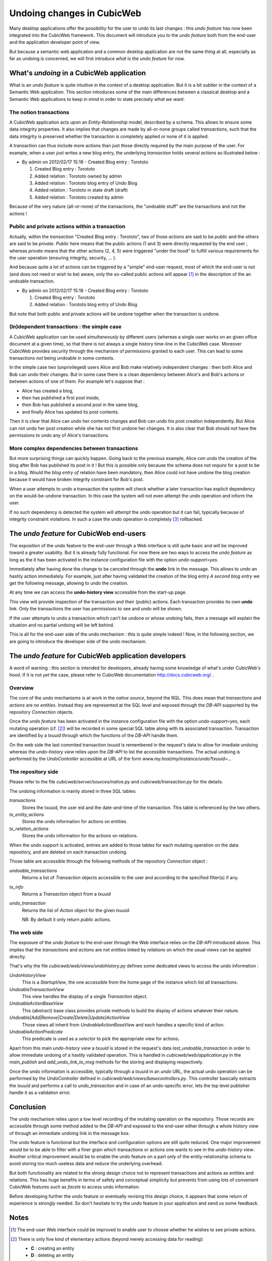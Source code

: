 Undoing changes in CubicWeb
---------------------------

Many desktop applications offer the possibility for the user to
undo its last changes : this *undo feature* has now been
integrated into the CubicWeb framework. This document will
introduce you to the *undo feature* both from the end-user and the
application developer point of view.

But because a semantic web application and a common desktop
application are not the same thing at all, especially as far as
undoing is concerned, we will first introduce *what* is the *undo
feature* for now.

What's *undoing* in a CubicWeb application
~~~~~~~~~~~~~~~~~~~~~~~~~~~~~~~~~~~~~~~~~~

What is an *undo feature* is quite intuitive in the context of a
desktop application. But it is a bit subtler in the context of a
Semantic Web application. This section introduces some of the main
differences between a classical desktop and a Semantic Web
applications to keep in mind in order to state precisely *what we
want*.

The notion transactions
```````````````````````

A CubicWeb application acts upon an *Entity-Relationship* model,
described by a schema. This allows to ensure some data integrity
properties. It also implies that changes are made by all-or-none
groups called *transactions*, such that the data integrity is
preserved whether the transaction is completely applied *or* none
of it is applied.

A transaction can thus include more actions than just those
directly required by the main purpose of the user.  For example,
when a user *just* writes a new blog entry, the underlying
*transaction* holds several *actions* as illustrated below :

* By admin on 2012/02/17 15:18 - Created Blog entry : Torototo

  #. Created Blog entry : Torototo
  #. Added relation : Torototo owned by admin
  #. Added relation : Torototo blog entry of Undo Blog
  #. Added relation : Torototo in state draft (draft)
  #. Added relation : Torototo created by admin

Because of the very nature (all-or-none) of the transactions, the
"undoable stuff" are the transactions and not the actions !

Public and private actions within a transaction
```````````````````````````````````````````````

Actually, within the *transaction* "Created Blog entry :
Torototo", two of those *actions* are said to be *public* and
the others are said to be *private*. *Public* here means that the
public actions (1 and 3) were directly requested by the end user ;
whereas *private* means that the other actions (2, 4, 5) were
triggered "under the hood" to fulfill various requirements for the
user operation (ensuring integrity, security, ... ).

And because quite a lot of actions can be triggered by a "simple"
end-user request, most of which the end-user is not (and does not
need or wish to be) aware, only the so-called public actions will
appear [1]_ in the description of the an undoable transaction.

* By admin on 2012/02/17 15:18 - Created Blog entry : Torototo

  #. Created Blog entry : Torototo
  #. Added relation : Torototo blog entry of Undo Blog

But note that both public and private actions will be undone
together when the transaction is undone.

(In)dependent transactions : the simple case
````````````````````````````````````````````

A CubicWeb application can be used *simultaneously* by different users
(whereas a single user works on an given office document at a
given time), so that there is not always a single history
time-line in the CubicWeb case. Moreover CubicWeb provides
security through the mechanism of *permissions* granted to each
user. This can lead to some transactions *not* being undoable in
some contexts.

In the simple case two (unprivileged) users Alice and Bob make
relatively independent changes : then both Alice and Bob can undo
their changes. But in some case there is a clean dependency
between Alice's and Bob's actions or between actions of one of
them. For example let's suppose that :

- Alice has created a blog,
- then has published a first post inside,
- then Bob has published a second post in the same blog,
- and finally Alice has updated its post contents.

Then it is clear that Alice can undo her contents changes and Bob
can undo his post creation independently. But Alice can not undo
her post creation while she has not first undone her changes.
It is also clear that Bob should *not* have the
permissions to undo any of Alice's transactions.


More complex dependencies between transactions
``````````````````````````````````````````````

But more surprising things can quickly happen. Going back to the
previous example, Alice *can* undo the creation of the blog after
Bob has published its post in it ! But this is possible only
because the schema does not *require* for a post to be in a
blog. Would the *blog entry of* relation have been mandatory, then
Alice could not have undone the blog creation because it would
have broken integrity constraint for Bob's post.

When a user attempts to undo a transaction the system will check
whether a later transaction has explicit dependency on the
would-be-undone transaction. In this case the system will not even
attempt the undo operation and inform the user.

If no such dependency is detected the system will attempt the undo
operation but it can fail, typically because of integrity
constraint violations. In such a case the undo operation is
completely [3]_ rollbacked.


The *undo feature* for CubicWeb end-users
~~~~~~~~~~~~~~~~~~~~~~~~~~~~~~~~~~~~~~~~~

The exposition of the undo feature to the end-user through a Web
interface is still quite basic and will be improved toward a
greater usability. But it is already fully functional.  For now
there are two ways to access the *undo feature* as long as the it
has been activated in the instance configuration file with the
option *undo-support=yes*.

Immediately after having done the change to be canceled through
the **undo** link in the message. This allows to undo an
hastily action immediately. For example, just after having
validated the creation of the blog entry *A second blog entry* we
get the following message, allowing to undo the creation.

.. image:: /images/undo_mesage_w600.png
   :width: 600px
   :alt: Screenshot of the undo link in the message
   :align: center

At any time we can access the **undo-history view** accessible from the
start-up page.

.. image:: /images/undo_startup-link_w600.png
   :width: 600px
   :alt: Screenshot of the startup menu with access to the history view
   :align: center

This view will provide inspection of the transaction and their (public)
actions. Each transaction provides its own **undo** link. Only the
transactions the user has permissions to see and undo will be shown.

.. image:: /images/undo_history-view_w600.png
   :width: 600px
   :alt: Screenshot of the undo history main view
   :align: center

If the user attempts to undo a transaction which can't be undone or
whose undoing fails, then a message will explain the situation and
no partial undoing will be left behind.

This is all for the end-user side of the undo mechanism : this is
quite simple indeed ! Now, in the following section, we are going
to introduce the developer side of the undo mechanism.

The *undo feature* for CubicWeb application developers
~~~~~~~~~~~~~~~~~~~~~~~~~~~~~~~~~~~~~~~~~~~~~~~~~~~~~~

A word of warning : this section is intended for developers,
already having some knowledge of what's under CubicWeb's hood. If
it is not *yet* the case, please refer to CubicWeb documentation
http://docs.cubicweb.org/ .

Overview
````````

The core of the undo mechanisms is at work in the *native source*,
beyond the RQL. This does mean that *transactions* and *actions*
are *no entities*. Instead they are represented at the SQL level
and exposed through the *DB-API* supported by the repository
*Connection* objects.

Once the *undo feature* has been activated in the instance
configuration file with the option *undo-support=yes*, each
mutating operation (cf. [2]_) will be recorded in some special SQL
table along with its associated transaction. Transaction are
identified by a *txuuid* through which the functions of the
*DB-API* handle them.

On the web side the last commited transaction *txuuid* is
remembered in the request's data to allow for imediate undoing
whereas the *undo-history view* relies upon the *DB-API* to list
the accessible transactions. The actual undoing is performed by
the *UndoController* accessible at URL of the form
`www.my.host/my/instance/undo?txuuid=...`

The repository side
```````````````````

Please refer to the file `cubicweb/server/sources/native.py` and
`cubicweb/transaction.py` for the details.

The undoing information is mainly stored in three SQL tables:

`transactions`
    Stores the txuuid, the user eid and the date-and-time of
    the transaction. This table is referenced by the two others.

`tx_entity_actions`
    Stores the undo information for actions on entities.

`tx_relation_actions`
    Stores the undo information for the actions on relations.

When the undo support is activated, entries are added to those
tables for each mutating operation on the data repository, and are
deleted on each transaction undoing.

Those table are accessible through the following methods of the
repository `Connection` object :

`undoable_transactions`
    Returns a list of `Transaction` objects accessible to the user
    and according to the specified filter(s) if any.

`tx_info`
    Returns a `Transaction` object from a `txuuid`

`undo_transaction`
    Returns the list of `Action` object for the given `txuuid`.

    NB:  By default it only return *public* actions.

The web side
````````````

The exposure of the *undo feature* to the end-user through the Web
interface relies on the *DB-API* introduced above. This implies
that the *transactions* and *actions* are not *entities* linked by
*relations* on which the usual views can be applied directly.

That's why the file `cubicweb/web/views/undohistory.py` defines
some dedicated views to access the undo information :

`UndoHistoryView`
    This is a *StartupView*, the one accessible from the home
    page of the instance which list all transactions.

`UndoableTransactionView`
    This view handles the display of a single `Transaction` object.

`UndoableActionBaseView`
    This (abstract) base class provides private methods to build
    the display of actions whatever their nature.

`Undoable[Add|Remove|Create|Delete|Update]ActionView`
    Those views all inherit from `UndoableActionBaseView` and
    each handles a specific kind of action.

`UndoableActionPredicate`
    This predicate is used as a *selector* to pick the appropriate
    view for actions.

Apart from this main *undo-history view* a `txuuid` is stored in
the request's data `last_undoable_transaction` in order to allow
immediate undoing of a hastily validated operation. This is
handled in `cubicweb/web/application.py` in the `main_publish` and
`add_undo_link_to_msg` methods for the storing and displaying
respectively.

Once the undo information is accessible, typically through a
`txuuid` in an *undo* URL, the actual undo operation can be
performed by the `UndoController` defined in
`cubicweb/web/views/basecontrollers.py`. This controller basically
extracts the `txuuid` and performs a call to `undo_transaction` and
in case of an undo-specific error, lets the top level publisher
handle it as a validation error.


Conclusion
~~~~~~~~~~

The undo mechanism relies upon a low level recording of the
mutating operation on the repository. Those records are accessible
through some method added to the *DB-API* and exposed to the
end-user either through a whole history view of through an
immediate undoing link in the message box.

The undo feature is functional but the interface and configuration
options are still quite reduced. One major improvement would be to
be able to filter with a finer grain which transactions or actions
one wants to see in the *undo-history view*. Another critical
improvement would be to enable the undo feature on a part only of
the entity-relationship schema to avoid storing too much useless
data and reduce the underlying overhead.

But both functionality are related to the strong design choice not
to represent transactions and actions as entities and
relations. This has huge benefits in terms of safety and conceptual
simplicity but prevents from using lots of convenient CubicWeb
features such as *facets* to access undo information.

Before developing further the undo feature or eventually revising
this design choice, it appears that some return of experience is
strongly needed. So don't hesitate to try the undo feature in your
application and send us some feedback.


Notes
~~~~~

.. [1] The end-user Web interface could be improved to enable
       user to choose whether he wishes to see private actions.

.. [2] There is only five kind of elementary actions (beyond
       merely accessing data for reading):

       * **C** : creating an entity
       * **D** : deleting an entity
       * **U** : updating an entity attributes
       * **A** : adding a relation
       * **R** : removing a relation

.. [3] Meaning none of the actions in the transaction is
       undone. Depending upon the application, it might make sense
       to enable *partial* undo. That is to say undo in which some
       actions could not be undo without preventing to undo the
       others actions in the transaction (as long as it does not
       break schema integrity). This is not forbidden by the
       back-end but is deliberately not supported by the front-end
       (for now at least).
